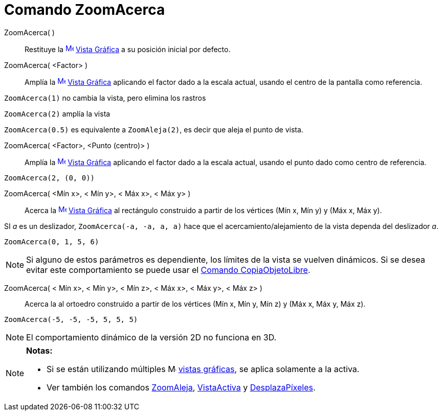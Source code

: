 = Comando ZoomAcerca
:page-en: commands/ZoomIn_Command
ifdef::env-github[:imagesdir: /es/modules/ROOT/assets/images]

ZoomAcerca( )::
  Restituye la xref:/Vista_Gráfica.adoc[image:16px-Menu_view_graphics.svg.png[Menu view
  graphics.svg,width=16,height=16]] xref:/Vista_Gráfica.adoc[Vista Gráfica] a su posición inicial por defecto.
ZoomAcerca( <Factor> )::
  Amplía la xref:/Vista_Gráfica.adoc[image:16px-Menu_view_graphics.svg.png[Menu view graphics.svg,width=16,height=16]]
  xref:/Vista_Gráfica.adoc[Vista Gráfica] aplicando el factor dado a la escala actual, usando el centro de la pantalla
  como referencia.

[EXAMPLE]
====

`++ ZoomAcerca(1)++` no cambia la vista, pero elimina los rastros

====

`++ ZoomAcerca(2)++` amplía la vista

`++ ZoomAcerca(0.5)++` es equivalente a `++ ZoomAleja(2)++`, es decir que aleja el punto de vista.

ZoomAcerca( <Factor>, <Punto (centro)> )::
  Amplía la xref:/Vista_Gráfica.adoc[image:16px-Menu_view_graphics.svg.png[Menu view graphics.svg,width=16,height=16]]
  xref:/Vista_Gráfica.adoc[Vista Gráfica] aplicando el factor dado a la escala actual, usando el punto dado como centro
  de referencia.

[EXAMPLE]
====

`++ ZoomAcerca(2, (0, 0))++`

====

ZoomAcerca( <Mín x>, < Mín y>, < Máx x>, < Máx y> )::
  Acerca la xref:/Vista_Gráfica.adoc[image:16px-Menu_view_graphics.svg.png[Menu view graphics.svg,width=16,height=16]]
  xref:/Vista_Gráfica.adoc[Vista Gráfica] al rectángulo construido a partir de los vértices (Mín x, Mín y) y (Máx x, Máx
  y).

[EXAMPLE]
====

SI _a_ es un deslizador, `++ZoomAcerca(-a, -a, a, a)++` hace que el acercamiento/alejamiento de la vista dependa del
deslizador _a_.

====

[EXAMPLE]
====

`++ ZoomAcerca(0, 1, 5, 6)++`

====

[NOTE]
====

Si alguno de estos parámetros es dependiente, los límites de la vista se vuelven dinámicos. Si se desea evitar este
comportamiento se puede usar el xref:/commands/CopiaObjetoLibre.adoc[Comando CopiaObjetoLibre].

====

ZoomAcerca( < Mín x>, < Mín y>, < Mín z>, < Máx x>, < Máx y>, < Máx z> )::
  Acerca la al ortoedro construido a partir de los vértices (Mín x, Mín y, Mín z) y (Máx x, Máx y, Máx z).

[EXAMPLE]
====

`++ ZoomAcerca(-5, -5, -5, 5, 5, 5)++`

====

[NOTE]
====

El comportamiento dinámico de la versión 2D no funciona en 3D.

====

[NOTE]
====

*Notas:*

* Si se están utilizando múltiples image:16px-Menu_view_graphics.svg.png[Menu view graphics.svg,width=16,height=16]
xref:/Vista_Gráfica.adoc[vistas gráficas], se aplica solamente a la activa.
* Ver también los comandos xref:/commands/ZoomAleja.adoc[ZoomAleja], xref:/commands/VistaActiva.adoc[VistaActiva] y
xref:/commands/DesplazaPíxeles.adoc[DesplazaPíxeles].

====
